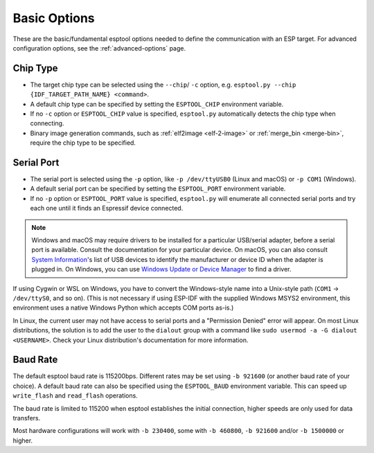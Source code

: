 .. _options:

Basic Options
=============

These are the basic/fundamental esptool options needed to define the communication with an ESP target. For advanced configuration options, see the :ref:`advanced-options` page.

.. _chip-type:

Chip Type
---------

* The target chip type can be selected using the ``--chip``/ ``-c`` option, e.g. ``esptool.py --chip {IDF_TARGET_PATH_NAME} <command>``.
* A default chip type can be specified by setting the ``ESPTOOL_CHIP`` environment variable.
* If no ``-c`` option or ``ESPTOOL_CHIP`` value is specified, ``esptool.py`` automatically detects the chip type when connecting.
* Binary image generation commands, such as :ref:`elf2image <elf-2-image>` or :ref:`merge_bin <merge-bin>`, require the chip type to be specified.

.. _serial-port:

Serial Port
-----------

*  The serial port is selected using the ``-p`` option, like ``-p /dev/ttyUSB0`` (Linux and macOS) or ``-p COM1`` (Windows).
*  A default serial port can be specified by setting the ``ESPTOOL_PORT`` environment variable.
*  If no ``-p`` option or ``ESPTOOL_PORT`` value is specified, ``esptool.py`` will enumerate all connected serial ports and try each one until it finds an Espressif device connected.

.. note::

    Windows and macOS may require drivers to be installed for a particular USB/serial adapter, before a serial port is available. Consult the documentation for your particular device.
    On macOS, you can also consult `System Information <https://support.apple.com/en-us/HT203001>`__'s list of USB devices to identify the manufacturer or device ID when the adapter is plugged in.
    On Windows, you can use `Windows Update or Device Manager <https://support.microsoft.com/en-us/help/15048/windows-7-update-driver-hardware-not-working-properly>`__ to find a driver.

If using Cygwin or WSL on Windows, you have to convert the Windows-style name into a Unix-style path (``COM1`` -> ``/dev/ttyS0``, and so on). (This is not necessary if using ESP-IDF with the supplied Windows MSYS2 environment,
this environment uses a native Windows Python which accepts COM ports as-is.)

In Linux, the current user may not have access to serial ports and a "Permission Denied" error will appear. On most Linux distributions, the solution is to add the user to the ``dialout`` group with a command like ``sudo usermod -a -G dialout <USERNAME>``.
Check your Linux distribution's documentation for more information.

Baud Rate
---------

The default esptool baud rate is 115200bps. Different rates may be set using ``-b 921600`` (or another baud rate of your choice). A default baud rate can also be specified using the ``ESPTOOL_BAUD`` environment variable. This can speed up ``write_flash`` and ``read_flash`` operations.

The baud rate is limited to 115200 when esptool establishes the initial connection, higher speeds are only used for data transfers.

Most hardware configurations will work with ``-b 230400``, some with ``-b 460800``, ``-b 921600`` and/or ``-b 1500000`` or higher.

.. only:: esp8266

    If you have connectivity problems then you can also set baud rates below 115200. You can also choose 74880, which is the :ref:`usual baud rate used by the ESP8266 <serial-port-settings>` to output :ref:`boot-log-esp8266` information.

.. only:: not esp8266

    If you have connectivity problems then you can also set baud rates below 115200.
